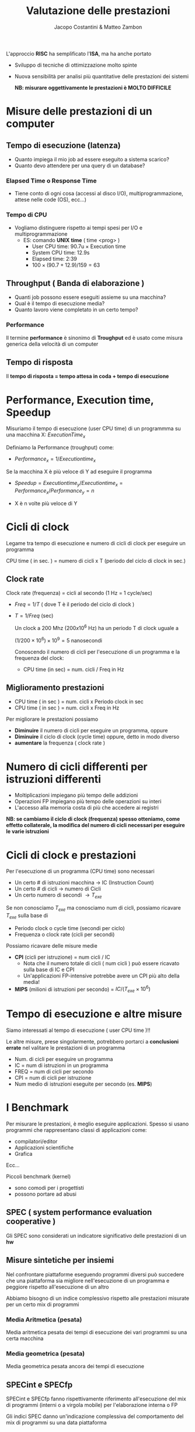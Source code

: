 #+TITLE: Valutazione delle prestazioni
#+AUTHOR: Jacopo Costantini & Matteo Zambon


L'approccio *RISC* ha semplificato l'*ISA*, ma ha anche portato
- Sviluppo di tecniche di ottimizzazione molto spinte
- Nuova sensibilità per analisi più quantitative delle prestazioni dei sistemi

  *NB: misurare oggettivamente le prestazioni è MOLTO DIFFICILE*

* Misure delle prestazioni di un computer
** Tempo di esecuzione (latenza)
- Quanto impiega il mio job ad essere eseguito a sistema scarico?
- Quanto devo attendere per una query di un database?

*** Elapsed Time o Response Time
- Tiene conto di ogni cosa (accessi al disco I/O), multiprogrammazione, attese nelle code (OS), ecc...)

*** Tempo di CPU
- Vogliamo distinguere rispetto ai tempi spesi per I/O e multiprogrammazione
  - ES: comando *UNIX* *time* ( time <prog> )
    + User CPU time: 90.7u $\times$ Execution time
    + System CPU time: 12.9s
    + Elapsed time: 2:39
    + $100 \times (90.7 + 12.9) / 159 = 63%$

**  Throughput ( Banda di elaborazione )

- Quanti job possono essere eseguiti assieme su una macchina?
- Qual è il tempo di esecuzione media?
- Quanto lavoro viene completato in un certo tempo?

*** Performance
Il termine *performance* è sinonimo di *Troughput* ed è usato come misura generica della velocità di un computer

** Tempo di risposta
Il *tempo di risposta = tempo attesa in coda + tempo di esecuzione*

* Performance, Execution time, Speedup
Misuriamo il tempo di esecuzione (user CPU time) di un programmma su una macchina X: $ExecutionTime_x$

Definiamo la Performance (troughput) come:
- $Performance_x = 1 / Execution time_x$

Se la macchina X è più veloce di Y ad eseguire il programma
- $Speedup = Execution time_y / Execution time_x = Performance_x / Performance_y = n$

- X è n volte più veloce di Y

* Cicli di clock
Legame tra tempo di esecuzione e numero di cicli di clock per eseguire un programma

#+BEGIN_CENTER
CPU time ( in sec. ) = numero di cicli x T (periodo del ciclo di clock in sec.)
#+END_CENTER

** Clock rate
Clock rate (frequenza) = cicli al secondo (1 Hz = 1 cycle/sec)
+ $Freq = 1/T$ ( dove T è il periodo del ciclo di clock )
+ $T = 1/Freq$ (sec)

  Un clock a 200 Mhz ($200 x 10^6$ Hz) ha un periodo T di clock uguale a

  $(1/200 \times 10^6) \times 10^9 = 5$ nanosecondi

  Conoscendo il numero di cicli per l'esecuzione di un programma e la frequenza del clock:

  + CPU time (in sec) = num. cicli / Freq in Hz

** Miglioramento prestazioni

+ CPU time ( in sec ) = num. cicli x Periodo clock in sec
+ CPU time ( in sec ) = num. cicli x Freq in Hz

Per migliorare le prestazioni possiamo
- *Diminuire* il numero di cicli per eseguire un programma, oppure
- *Diminuire* il ciclo di clock (cycle time) oppure, detto in modo diverso
- *aumentare* la frequenza ( clock rate )

* Numero di cicli differenti per istruzioni differenti

- Moltiplicazioni impiegano più tempo delle addizioni
- Operazioni FP impiegano più tempo delle operazioni su interi
- L'accesso alla memoria costa di più che accedere ai registri

*NB: se cambiamo il ciclo di clock (frequenza) spesso otteniamo, come effetto collaterale, la modifica del numero di cicli necessari per eseguire le varie istruzioni*

* Cicli di clock e prestazioni

Per l'esecuzione di un programma (CPU time) sono necessari

- Un certo # di istruzioni macchina $\rightarrow$ IC (Instruction Count)
- Un certo # di cicli $\rightarrow$ numero di Cicli
- Un certo numero di secondi $\rightarrow T_{exe}$

Se non conosciamo $T_{exe}$ ma conosciamo num di cicli, possiamo ricavare $T_{exe}$ sulla base di
- Periodo clock o cycle time (secondi per ciclo)
- Frequenza o clock rate (cicli per secondi)

Possiamo ricavare delle misure medie
+ *CPI* (cicli per istruzione) = num cicli / IC
  - Nota che il numero totale di cicli ( num cicli ) può essere ricavato sulla base di IC e CPI
  - Un'applicazioni FP-intensive potrebbe avere un CPI più alto della media!
+ *MIPS* (milioni di istruzioni per secondo) = $IC/(T_{exe} \times 10^6)$

* Tempo di esecuzione e altre misure
Siamo interessati al tempo di esecuzione ( user CPU time )!!

Le altre misure, prese singolarmente, potrebbero portarci a *conclusioni errate* nel valitare le prestazioni di un programma

- Num. di cicli per eseguire un programma
- IC = num di istruzioni in un programma
- FREQ = num di cicli per secondo
- CPI = num di cicli per istruzione
- Num medio di istruzioni eseguite per secondo (es. *MIPS*)

* I Benchmark
Per misurare le prestazioni, è meglio eseguire applicazioni.
Spesso si usano programmi che rappresentano classi di applicazioni
come:
- compilatori/editor
- Applicazioni scientifiche
- Grafica
Ecc...

Piccoli benchmark (kernel)
- sono comodi per i progettisti
- possono portare ad abusi

** SPEC ( system performance evaluation cooperative )

Gli SPEC sono considerati un indicatore significativo delle prestazioni di un *hw*

** Misure sintetiche per insiemi
Nel confrontare piattaforme eseguendo programmi diversi può succedere che una piattaforma sia migliore nell'esecuzione di un programma e peggiore rispetto all'esecuzione di un altro

Abbiamo bisogno di un indice complessivo rispetto alle prestazioni misurate per un certo mix di programmi

*** Media Aritmetica (pesata)
Media aritmetica pesata dei tempi di esecuzione dei vari programmi su una certa macchina

*** Media geometrica (pesata)
Media geometrica pesata ancora dei tempi di esecuzione


** SPECint e SPECfp
SPECint e SPECfp fanno rispettivamente riferimento all'esecuzione del mix di programmi (interni o a virgola mobile) per l'elaborazione interna o FP

Gli indici SPEC danno un'indicazione complessiva del comportamento del mix di programmi su una data piattaforma

* Legge di Amdahl

Questa semplice legge fissa un limite agli incrementi di prestazioni ottenibili (*SPEEDUP*) quando introduciamo delle ottimizzazioni

- $1/s \cdot T_{exe} \rightarrow$ frazione di T_exe non modificata dalle ottimizzazioni
- $(1 - 1/s) \cdot T_{exe} \rightarrow$ frazione di T_exe ridotta tramite le ottimizzazioni
- $n \rightarrow$ fattore del miglioramento ottenuto tramite le ottimizzazioni

+ $T_{ott} = 1/s \cdot T_{exe} + ((1 - 1/s) \cdot T_{exe} )/n$

La legge di Amdahl fissa un limite allo speedup massimo ottenibile
- Se l'ottimizzazione è molto costante, n diventa molto grande, per cui possiamo approssimare

  $T_{ott} \cong 1/s \cdot T_{exe}$

- Il massimo Speedup ottenibile (per n molto grande)

  $Speedup_{max} = T_{exe} / (1/s \cdot T_{exe}) = s$

Corollario alla legge di Amdahl (motivazione CPU RISC)
È meglio rendere più veloci i casi più comuni (es. istruzioni più usate, per la cui esecuzione si impiega la maggior parte di $T_{exe}$)

* Considerazioni finali
La misura delle prestazioni su una data piattaforma è significativa
- Se è relativa allo specifico programma
- Se è basata sul tempo totale di esecuzione effettivo

Rispetto ad una data ISA gli incrementi delle prestazioni derivano da :
- Incremento della frequenza del clock ( se questo non aumenta considerevolmente il CPI )
- Miglioramento dell'organizzazione del processore per abbassare il CPI
- Miglioramento del compilatore per ridurre CPI medio o IC

** Confronto tra architettura singolo/multi ciclo
*** Singolo Ciclo
  - CPI = 1
  - Ciclo di clock (periodo) = 800 ps
    - Calcolato sulla base dell'istruzione più "costosa": *lw*
  - $T_{exe} = IC \times CPI \times Periodo_{clock} = IC \times 800 ps$


*** Multi ciclo
necessario conoscere la frequenza delle varie istruzioni

- *lw CPI_0 = 5* presenti nel *22% IC*
- *sw CPI_1 = 4* presenti nel *11% IC*
- *R-Type, CPI_2 = 4* presenti nel *49% IC*
- *branch CPI_3 = 2*  presenti nel *16% IC*
- *jump CPI_4 = 3* presenti nel *2% IC*


+ $CPI_{avg} = 0.22 CPI_{0} + 0.11 CPI_{1} + 0.49 {CPI_2} + 0.16 CPI_{3} + 0.02 CPI_{4} = 0.22 \times 5 + 0.11 \times 4 + 0.49 \times 4 + 0.16 \times 3 + 0.02 \times 3 = 4.04$
+ $T_{exe} = IC \times CPI_{avg} \times Periodo_{clock} = IC \times 4.04 \times 200 ps = IC \times 808 ps$
